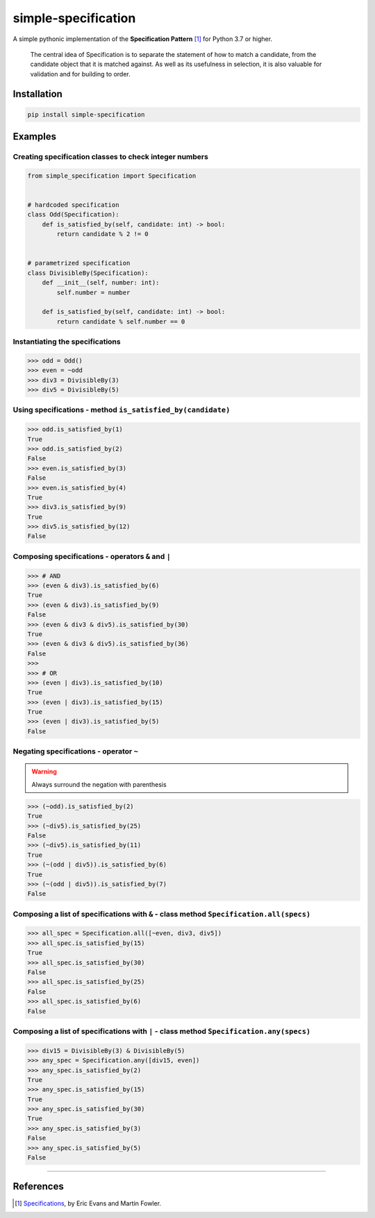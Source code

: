========================
simple-specification
========================

.. image:: https://travis-ci.org/victor-o-silva/simple-specification.svg?branch=master
   :target: https://travis-ci.org/victor-o-silva/simple-specification
   :alt: Build Status

.. image:: https://coveralls.io/repos/victor-o-silva/simple-specification/badge.svg?branch=master
   :target: https://coveralls.io/r/victor-o-silva/simple-specification?branch=master
   :alt: Code Coverage

.. image:: https://badge.fury.io/py/simple-specification.svg
   :target: https://badge.fury.io/py/simple-specification


A simple pythonic implementation of the **Specification Pattern** [1]_ for Python 3.7 or higher.

    The central idea of Specification is to separate the statement of how to match a candidate, from the candidate object that it is matched against. As well as its usefulness in selection, it is also valuable for validation and for building to order.

Installation
############

.. code-block:: sh

    pip install simple-specification

Examples
##########

Creating specification classes to check integer numbers
*******************************************************

.. code-block:: python

    from simple_specification import Specification


    # hardcoded specification
    class Odd(Specification):
        def is_satisfied_by(self, candidate: int) -> bool:
            return candidate % 2 != 0


    # parametrized specification
    class DivisibleBy(Specification):
        def __init__(self, number: int):
            self.number = number

        def is_satisfied_by(self, candidate: int) -> bool:
            return candidate % self.number == 0

Instantiating the specifications
********************************

.. code-block:: python

    >>> odd = Odd()
    >>> even = ~odd
    >>> div3 = DivisibleBy(3)
    >>> div5 = DivisibleBy(5)

Using specifications - method ``is_satisfied_by(candidate)``
************************************************************

.. code-block:: python

    >>> odd.is_satisfied_by(1)
    True
    >>> odd.is_satisfied_by(2)
    False
    >>> even.is_satisfied_by(3)
    False
    >>> even.is_satisfied_by(4)
    True
    >>> div3.is_satisfied_by(9)
    True
    >>> div5.is_satisfied_by(12)
    False

Composing specifications - operators ``&`` and ``|``
****************************************************

.. code-block:: python

    >>> # AND
    >>> (even & div3).is_satisfied_by(6)
    True
    >>> (even & div3).is_satisfied_by(9)
    False
    >>> (even & div3 & div5).is_satisfied_by(30)
    True
    >>> (even & div3 & div5).is_satisfied_by(36)
    False
    >>>
    >>> # OR
    >>> (even | div3).is_satisfied_by(10)
    True
    >>> (even | div3).is_satisfied_by(15)
    True
    >>> (even | div3).is_satisfied_by(5)
    False

Negating specifications - operator ``~``
****************************************

.. warning:: Always surround the negation with parenthesis

.. code-block:: python

    >>> (~odd).is_satisfied_by(2)
    True
    >>> (~div5).is_satisfied_by(25)
    False
    >>> (~div5).is_satisfied_by(11)
    True
    >>> (~(odd | div5)).is_satisfied_by(6)
    True
    >>> (~(odd | div5)).is_satisfied_by(7)
    False

Composing a list of specifications with ``&`` - class method ``Specification.all(specs)``
********************************************************************************************

.. code-block:: python

    >>> all_spec = Specification.all([~even, div3, div5])
    >>> all_spec.is_satisfied_by(15)
    True
    >>> all_spec.is_satisfied_by(30)
    False
    >>> all_spec.is_satisfied_by(25)
    False
    >>> all_spec.is_satisfied_by(6)
    False

Composing a list of specifications with ``|`` - class method ``Specification.any(specs)``
**********************************************************************************************

.. code-block:: python

    >>> div15 = DivisibleBy(3) & DivisibleBy(5)
    >>> any_spec = Specification.any([div15, even])
    >>> any_spec.is_satisfied_by(2)
    True
    >>> any_spec.is_satisfied_by(15)
    True
    >>> any_spec.is_satisfied_by(30)
    True
    >>> any_spec.is_satisfied_by(3)
    False
    >>> any_spec.is_satisfied_by(5)
    False

****

References
############

.. [1] `Specifications <https://www.martinfowler.com/apsupp/spec.pdf>`_, by Eric Evans and Martin Fowler.
